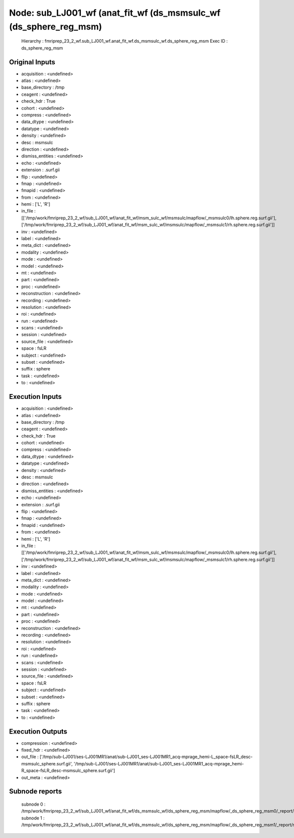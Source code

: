 Node: sub_LJ001_wf (anat_fit_wf (ds_msmsulc_wf (ds_sphere_reg_msm)
==================================================================


 Hierarchy : fmriprep_23_2_wf.sub_LJ001_wf.anat_fit_wf.ds_msmsulc_wf.ds_sphere_reg_msm
 Exec ID : ds_sphere_reg_msm


Original Inputs
---------------


* acquisition : <undefined>
* atlas : <undefined>
* base_directory : /tmp
* ceagent : <undefined>
* check_hdr : True
* cohort : <undefined>
* compress : <undefined>
* data_dtype : <undefined>
* datatype : <undefined>
* density : <undefined>
* desc : msmsulc
* direction : <undefined>
* dismiss_entities : <undefined>
* echo : <undefined>
* extension : .surf.gii
* flip : <undefined>
* fmap : <undefined>
* fmapid : <undefined>
* from : <undefined>
* hemi : ['L', 'R']
* in_file : [['/tmp/work/fmriprep_23_2_wf/sub_LJ001_wf/anat_fit_wf/msm_sulc_wf/msmsulc/mapflow/_msmsulc0/lh.sphere.reg.surf.gii'], ['/tmp/work/fmriprep_23_2_wf/sub_LJ001_wf/anat_fit_wf/msm_sulc_wf/msmsulc/mapflow/_msmsulc1/rh.sphere.reg.surf.gii']]
* inv : <undefined>
* label : <undefined>
* meta_dict : <undefined>
* modality : <undefined>
* mode : <undefined>
* model : <undefined>
* mt : <undefined>
* part : <undefined>
* proc : <undefined>
* reconstruction : <undefined>
* recording : <undefined>
* resolution : <undefined>
* roi : <undefined>
* run : <undefined>
* scans : <undefined>
* session : <undefined>
* source_file : <undefined>
* space : fsLR
* subject : <undefined>
* subset : <undefined>
* suffix : sphere
* task : <undefined>
* to : <undefined>


Execution Inputs
----------------


* acquisition : <undefined>
* atlas : <undefined>
* base_directory : /tmp
* ceagent : <undefined>
* check_hdr : True
* cohort : <undefined>
* compress : <undefined>
* data_dtype : <undefined>
* datatype : <undefined>
* density : <undefined>
* desc : msmsulc
* direction : <undefined>
* dismiss_entities : <undefined>
* echo : <undefined>
* extension : .surf.gii
* flip : <undefined>
* fmap : <undefined>
* fmapid : <undefined>
* from : <undefined>
* hemi : ['L', 'R']
* in_file : [['/tmp/work/fmriprep_23_2_wf/sub_LJ001_wf/anat_fit_wf/msm_sulc_wf/msmsulc/mapflow/_msmsulc0/lh.sphere.reg.surf.gii'], ['/tmp/work/fmriprep_23_2_wf/sub_LJ001_wf/anat_fit_wf/msm_sulc_wf/msmsulc/mapflow/_msmsulc1/rh.sphere.reg.surf.gii']]
* inv : <undefined>
* label : <undefined>
* meta_dict : <undefined>
* modality : <undefined>
* mode : <undefined>
* model : <undefined>
* mt : <undefined>
* part : <undefined>
* proc : <undefined>
* reconstruction : <undefined>
* recording : <undefined>
* resolution : <undefined>
* roi : <undefined>
* run : <undefined>
* scans : <undefined>
* session : <undefined>
* source_file : <undefined>
* space : fsLR
* subject : <undefined>
* subset : <undefined>
* suffix : sphere
* task : <undefined>
* to : <undefined>


Execution Outputs
-----------------


* compression : <undefined>
* fixed_hdr : <undefined>
* out_file : ['/tmp/sub-LJ001/ses-LJ001MR1/anat/sub-LJ001_ses-LJ001MR1_acq-mprage_hemi-L_space-fsLR_desc-msmsulc_sphere.surf.gii', '/tmp/sub-LJ001/ses-LJ001MR1/anat/sub-LJ001_ses-LJ001MR1_acq-mprage_hemi-R_space-fsLR_desc-msmsulc_sphere.surf.gii']
* out_meta : <undefined>


Subnode reports
---------------


 subnode 0 : /tmp/work/fmriprep_23_2_wf/sub_LJ001_wf/anat_fit_wf/ds_msmsulc_wf/ds_sphere_reg_msm/mapflow/_ds_sphere_reg_msm0/_report/report.rst
 subnode 1 : /tmp/work/fmriprep_23_2_wf/sub_LJ001_wf/anat_fit_wf/ds_msmsulc_wf/ds_sphere_reg_msm/mapflow/_ds_sphere_reg_msm1/_report/report.rst

